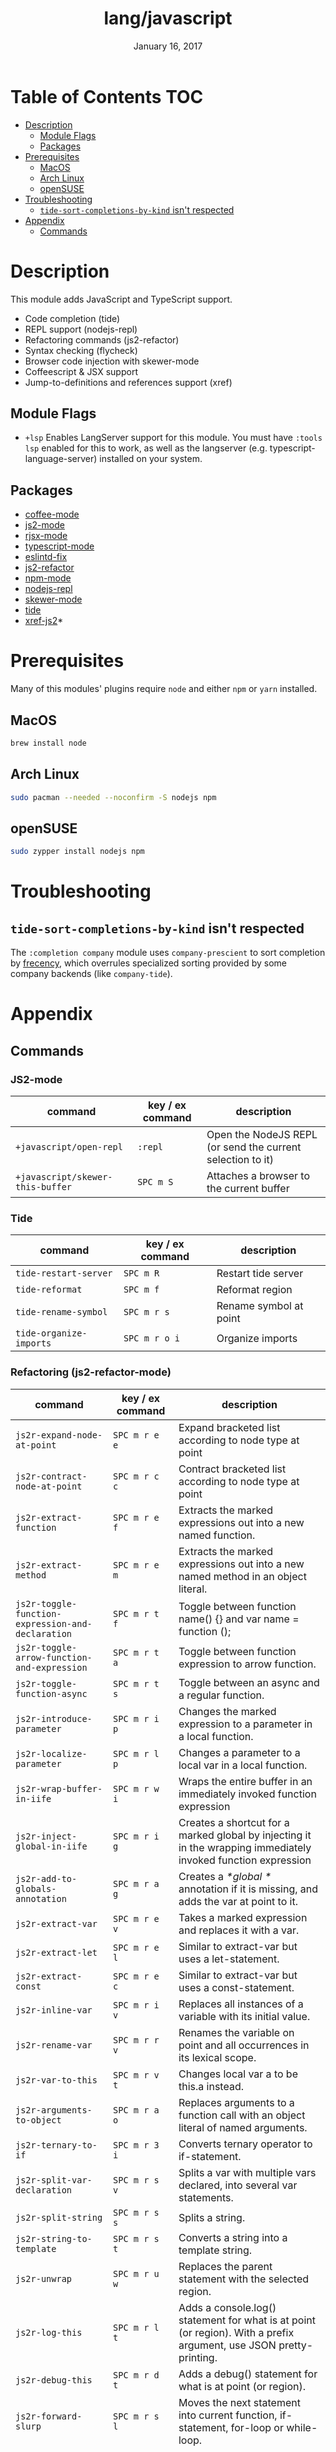 #+TITLE:   lang/javascript
#+DATE:    January 16, 2017
#+SINCE:   v2.0
#+STARTUP: inlineimages

* Table of Contents :TOC:
- [[#description][Description]]
  - [[#module-flags][Module Flags]]
  - [[#packages][Packages]]
- [[#prerequisites][Prerequisites]]
  - [[#macos][MacOS]]
  - [[#arch-linux][Arch Linux]]
  - [[#opensuse][openSUSE]]
- [[#troubleshooting][Troubleshooting]]
  - [[#tide-sort-completions-by-kind-isnt-respected][~tide-sort-completions-by-kind~ isn't respected]]
- [[#appendix][Appendix]]
  - [[#commands][Commands]]

* Description
This module adds JavaScript and TypeScript support.

+ Code completion (tide)
+ REPL support (nodejs-repl)
+ Refactoring commands (js2-refactor)
+ Syntax checking (flycheck)
+ Browser code injection with skewer-mode
+ Coffeescript & JSX support
+ Jump-to-definitions and references support (xref)

** Module Flags
+ =+lsp= Enables LangServer support for this module. You must have =:tools lsp=
  enabled for this to work, as well as the langserver (e.g.
  typescript-language-server) installed on your system.

** Packages
+ [[https://github.com/defunkt/coffee-mode][coffee-mode]]
+ [[https://github.com/mooz/js2-mode][js2-mode]]
+ [[https://github.com/felipeochoa/rjsx-mode][rjsx-mode]]
+ [[https://github.com/emacs-typescript/typescript.el][typescript-mode]]
+ [[https://github.com/aaronjensen/eslintd-fix][eslintd-fix]]
+ [[https://github.com/magnars/js2-refactor.el][js2-refactor]]
+ [[https://github.com/mojochao/npm-mode][npm-mode]]
+ [[https://github.com/abicky/nodejs-repl.el][nodejs-repl]]
+ [[https://github.com/skeeto/skewer-mode][skewer-mode]]
+ [[https://github.com/ananthakumaran/tide][tide]]
+ [[https://github.com/NicolasPetton/xref-js2][xref-js2]]*

* Prerequisites
Many of this modules' plugins require ~node~ and either ~npm~ or ~yarn~
installed.

** MacOS
#+BEGIN_SRC sh :tangle (if (doom-system-os 'macos) "yes")
brew install node
#+END_SRC

** Arch Linux
#+BEGIN_SRC sh :dir /sudo:: :tangle (if (doom-system-os 'arch) "yes")
sudo pacman --needed --noconfirm -S nodejs npm
#+END_SRC

** openSUSE
#+BEGIN_SRC sh :dir /sudo::
sudo zypper install nodejs npm
#+END_SRC

* Troubleshooting
** ~tide-sort-completions-by-kind~ isn't respected
The =:completion company= module uses =company-prescient= to sort completion by
[[https://developer.mozilla.org/en-US/docs/Mozilla/Tech/Places/Frecency_algorithm][frecency]], which overrules specialized sorting provided by some company backends
(like ~company-tide~).

* Appendix
** Commands
*** JS2-mode
| command                          | key / ex command | description                                                |
|----------------------------------+------------------+------------------------------------------------------------|
| ~+javascript/open-repl~          | =:repl=          | Open the NodeJS REPL (or send the current selection to it) |
| ~+javascript/skewer-this-buffer~ | =SPC m S=        | Attaches a browser to the current buffer                   |
*** Tide
| command                 | key / ex command | description            |
|-------------------------+------------------+------------------------|
| ~tide-restart-server~   | =SPC m R=        | Restart tide server    |
| ~tide-reformat~         | =SPC m f=        | Reformat region        |
| ~tide-rename-symbol~    | =SPC m r s=      | Rename symbol at point |
| ~tide-organize-imports~ | =SPC m r o i=    | Organize imports       |
*** Refactoring (js2-refactor-mode)
| command                                           | key / ex command | description                                                                                                        |
|---------------------------------------------------+------------------+--------------------------------------------------------------------------------------------------------------------|
| ~js2r-expand-node-at-point~                       | =SPC m r e e=    | Expand bracketed list according to node type at point                                                              |
| ~js2r-contract-node-at-point~                     | =SPC m r c c=    | Contract bracketed list according to node type at point                                                            |
| ~js2r-extract-function~                           | =SPC m r e f=    | Extracts the marked expressions out into a new named function.                                                     |
| ~js2r-extract-method~                             | =SPC m r e m=    | Extracts the marked expressions out into a new named method in an object literal.                                  |
| ~js2r-toggle-function-expression-and-declaration~ | =SPC m r t f=    | Toggle between function name() {} and var name = function ();                                                      |
| ~js2r-toggle-arrow-function-and-expression~       | =SPC m r t a=    | Toggle between function expression to arrow function.                                                              |
| ~js2r-toggle-function-async~                      | =SPC m r t s=    | Toggle between an async and a regular function.                                                                    |
| ~js2r-introduce-parameter~                        | =SPC m r i p=    | Changes the marked expression to a parameter in a local function.                                                  |
| ~js2r-localize-parameter~                         | =SPC m r l p=    | Changes a parameter to a local var in a local function.                                                            |
| ~js2r-wrap-buffer-in-iife~                        | =SPC m r w i=    | Wraps the entire buffer in an immediately invoked function expression                                              |
| ~js2r-inject-global-in-iife~                      | =SPC m r i g=    | Creates a shortcut for a marked global by injecting it in the wrapping immediately invoked function expression     |
| ~js2r-add-to-globals-annotation~                  | =SPC m r a g=    | Creates a /*global */ annotation if it is missing, and adds the var at point to it.                                |
| ~js2r-extract-var~                                | =SPC m r e v=    | Takes a marked expression and replaces it with a var.                                                              |
| ~js2r-extract-let~                                | =SPC m r e l=    | Similar to extract-var but uses a let-statement.                                                                   |
| ~js2r-extract-const~                              | =SPC m r e c=    | Similar to extract-var but uses a const-statement.                                                                 |
| ~js2r-inline-var~                                 | =SPC m r i v=    | Replaces all instances of a variable with its initial value.                                                       |
| ~js2r-rename-var~                                 | =SPC m r r v=    | Renames the variable on point and all occurrences in its lexical scope.                                            |
| ~js2r-var-to-this~                                | =SPC m r v t=    | Changes local var a to be this.a instead.                                                                          |
| ~js2r-arguments-to-object~                        | =SPC m r a o=    | Replaces arguments to a function call with an object literal of named arguments.                                   |
| ~js2r-ternary-to-if~                              | =SPC m r 3 i=    | Converts ternary operator to if-statement.                                                                         |
| ~js2r-split-var-declaration~                      | =SPC m r s v=    | Splits a var with multiple vars declared, into several var statements.                                             |
| ~js2r-split-string~                               | =SPC m r s s=    | Splits a string.                                                                                                   |
| ~js2r-string-to-template~                         | =SPC m r s t=    | Converts a string into a template string.                                                                          |
| ~js2r-unwrap~                                     | =SPC m r u w=    | Replaces the parent statement with the selected region.                                                            |
| ~js2r-log-this~                                   | =SPC m r l t=    | Adds a console.log() statement for what is at point (or region). With a prefix argument, use JSON pretty-printing. |
| ~js2r-debug-this~                                 | =SPC m r d t=    | Adds a debug() statement for what is at point (or region).                                                         |
| ~js2r-forward-slurp~                              | =SPC m r s l=    | Moves the next statement into current function, if-statement, for-loop or while-loop.                              |
| ~js2r-forward-barf~                               | =SPC m r b a=    | Moves the last child out of current function, if-statement, for-loop or while-loop.                                |
| ~js2r-kill~                                       | =SPC m r k=      | Kills to the end of the line, but does not cross semantic boundaries.                                              |
*** skewer-mode
**** general
| command                       | key / ex command | description                           |
|-------------------------------+------------------+---------------------------------------|
| ~skewer-eval-last-expression~ | =SPC m s E=      | Evaluate last expression              |
| ~skewer-eval-defun~           | =SPC m s e=      | Evaluate function definition at point |
| ~skewer-load-buffer~          | =SPC m s f=      | Load buffer into REPL                 |
**** css
| command                               | key / ex command | description                   |
|---------------------------------------+------------------+-------------------------------|
| ~skewer-css-eval-current-declaration~ | =SPC m s e=      | Evaluate declaration at point |
| ~skewer-css-eval-current-rule~        | =SPC m s r=      | Evaluate rule at point        |
| ~skewer-css-eval-buffer~              | =SPC m s b=      | Evaluate buffer               |
| ~skewer-css-clear-all~                | =SPC m s c=      | Clear all rules               |
**** html
| command                | key / ex command | description           |
|------------------------+------------------+-----------------------|
| ~skewer-html-eval-tag~ | =SPC m s e=      | Evaluate tag at point |
*** npm-mode
| command                         | key / ex command | description                                                      |
|---------------------------------+------------------+------------------------------------------------------------------|
| ~npm-mode-npm-init~             | =SPC m n n=      | Initialize npm project                                           |
| ~npm-mode-npm-install~          | =SPC m n i=      | Install npm package                                              |
| ~npm-mode-npm-install-save~     | =SPC m n s=      | Install npm package and save to package.json                     |
| ~npm-mode-npm-install-save-dev~ | =SPC m n d=      | Install npm package and save to package.json as a dev dependency |
| ~npm-mode-npm-uninstall~        | =SPC m n u=      | Uninstall npm package                                            |
| ~npm-mode-npm-list~             | =SPC m n l=      | List npm packages                                                |
| ~npm-mode-npm-run~              | =SPC m n r=      | Run npm task                                                     |
| ~npm-mode-visit-project-file~   | =SPC m n v=      | Find file in npm project                                         |
